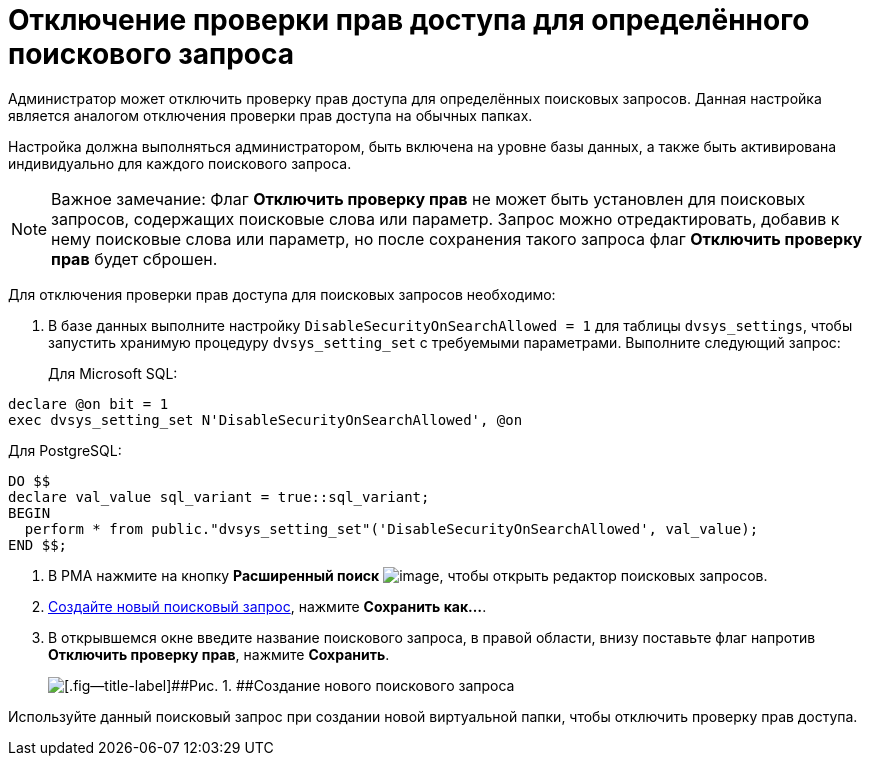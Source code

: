 = Отключение проверки прав доступа для определённого поискового запроса

Администратор может отключить проверку прав доступа для определённых поисковых запросов. Данная настройка является аналогом отключения проверки прав доступа на обычных папках.

Настройка должна выполняться администратором, быть включена на уровне базы данных, а также быть активирована индивидуально для каждого поискового запроса.

[NOTE]
====
[.note__title]#Важное замечание:# Флаг *Отключить проверку прав* не может быть установлен для поисковых запросов, содержащих поисковые слова или параметр. Запрос можно отредактировать, добавив к нему поисковые слова или параметр, но после сохранения такого запроса флаг *Отключить проверку прав* будет сброшен.
====

[[DisableSecurityOnSearch__steps_z4l_rd1_3qb]]
Для отключения проверки прав доступа для поисковых запросов необходимо:

. [.ph .cmd]#В базе данных выполните настройку `DisableSecurityOnSearchAllowed =                         1` для таблицы `dvsys_settings`, чтобы запустить хранимую процедуру `dvsys_setting_set` с требуемыми параметрами. Выполните следующий запрос:#
+
Для Microsoft SQL:

[source,pre,codeblock,language-sql]
----
declare @on bit = 1
exec dvsys_setting_set N'DisableSecurityOnSearchAllowed', @on
----

Для PostgreSQL:

[source,pre,codeblock,language-sql]
----
DO $$
declare val_value sql_variant = true::sql_variant;
BEGIN
  perform * from public."dvsys_setting_set"('DisableSecurityOnSearchAllowed', val_value);
END $$;
----
. [.ph .cmd]#В РМА нажмите на кнопку *Расширенный поиск* image:Buttons/Search_Advanced.png[image], чтобы открыть редактор поисковых запросов.#
. [.ph .cmd]#xref:CreateNewSearchQuery.adoc[Создайте новый поисковый запрос], нажмите *Сохранить как...*.#
. [.ph .cmd]#В открывшемся окне введите название поискового запроса, в правой области, внизу поставьте флаг напротив *Отключить проверку прав*, нажмите *Сохранить*.#
+
image::AdvancedSearchQuery.png[[.fig--title-label]##Рис. 1. ##Создание нового поискового запроса]

[[DisableSecurityOnSearch__postreq_qdv_5n1_3qb]]
Используйте данный поисковый запрос при создании новой виртуальной папки, чтобы отключить проверку прав доступа.

